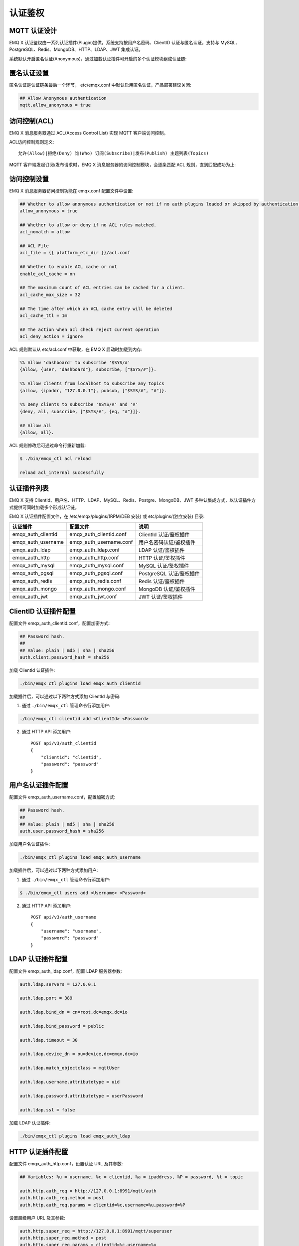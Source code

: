 
.. _authentication:

========
认证鉴权
========

-------------
MQTT 认证设计
-------------

EMQ X 认证鉴权由一系列认证插件(Plugin)提供，系统支持按用户名密码、ClientID 认证与匿名认证，支持与 MySQL、PostgreSQL、Redis、MongoDB、HTTP、LDAP、JWT 集成认证。

系统默认开启匿名认证(Anonymous)，通过加载认证插件可开启的多个认证模块组成认证链:

.. image:: _static/images/authn_1.png

------------
匿名认证设置
------------

匿名认证是认证链条最后一个环节， etc/emqx.conf 中默认启用匿名认证，产品部署建议关闭:

.. code-block:: properties

    ## Allow Anonymous authentication
    mqtt.allow_anonymous = true

-------------
访问控制(ACL)
-------------

EMQ X 消息服务器通过 ACL(Access Control List) 实现 MQTT 客户端访问控制。

ACL访问控制规则定义::

    允许(Allow)|拒绝(Deny) 谁(Who) 订阅(Subscribe)|发布(Publish) 主题列表(Topics)

MQTT 客户端发起订阅/发布请求时，EMQ X 消息服务器的访问控制模块，会逐条匹配 ACL 规则，直到匹配成功为止:

.. image:: _static/images/authn_2.png

------------
访问控制设置
------------

EMQ X 消息服务器访问控制功能在 emqx.conf 配置文件中设置:

.. code-block:: properties

    ## Whether to allow anonymous authentication or not if no auth plugins loaded or skipped by authentication chain.
    allow_anonymous = true

    ## Whether to allow or deny if no ACL rules matched.
    acl_nomatch = allow

    ## ACL File
    acl_file = {{ platform_etc_dir }}/acl.conf

    ## Whether to enable ACL cache or not
    enable_acl_cache = on

    ## The maximum count of ACL entries can be cached for a client.
    acl_cache_max_size = 32

    ## The time after which an ACL cache entry will be deleted
    acl_cache_ttl = 1m

    ## The action when acl check reject current operation
    acl_deny_action = ignore

ACL 规则默认从 etc/acl.conf 中获取，在 EMQ X 启动时加载到内存:

.. code-block:: erlang

    %% Allow 'dashboard' to subscribe '$SYS/#'
    {allow, {user, "dashboard"}, subscribe, ["$SYS/#"]}.

    %% Allow clients from localhost to subscribe any topics
    {allow, {ipaddr, "127.0.0.1"}, pubsub, ["$SYS/#", "#"]}.

    %% Deny clients to subscribe '$SYS/#' and '#'
    {deny, all, subscribe, ["$SYS/#", {eq, "#"}]}.

    ## Allow all
    {allow, all}.

ACL 规则修改后可通过命令行重新加载:

.. code-block:: console

    $ ./bin/emqx_ctl acl reload

    reload acl_internal successfully

------------
认证插件列表
------------

EMQ X 支持 ClientId、用户名、HTTP、LDAP、MySQL、Redis、Postgre、MongoDB、JWT 多种认集成方式，以认证插件方式提供可同时加载多个形成认证链。

EMQ X 认证插件配置文件，在 /etc/emqx/plugins/(RPM/DEB 安装) 或 etc/plugins/(独立安装) 目录:

+-------------------------+---------------------------+---------------------------+
| 认证插件                | 配置文件                  | 说明                      |
+=========================+===========================+===========================+
| emqx_auth_clientid      | emqx_auth_clientid.conf   | ClientId 认证/鉴权插件    |
+-------------------------+---------------------------+---------------------------+
| emqx_auth_username      | emqx_auth_username.conf   | 用户名密码认证/鉴权插件   |
+-------------------------+---------------------------+---------------------------+
| emqx_auth_ldap          | emqx_auth_ldap.conf       | LDAP 认证/鉴权插件        |
+-------------------------+---------------------------+---------------------------+
| emqx_auth_http          | emqx_auth_http.conf       | HTTP 认证/鉴权插件        |
+-------------------------+---------------------------+---------------------------+
| emqx_auth_mysql         | emqx_auth_mysql.conf      | MySQL 认证/鉴权插件       |
+-------------------------+---------------------------+---------------------------+
| emqx_auth_pgsql         | emqx_auth_pgsql.conf      | PostgreSQL 认证/鉴权插件  |
+-------------------------+---------------------------+---------------------------+
| emqx_auth_redis         | emqx_auth_redis.conf      | Redis 认证/鉴权插件       |
+-------------------------+---------------------------+---------------------------+
| emqx_auth_mongo         | emqx_auth_mongo.conf      | MongoDB 认证/鉴权插件     |
+-------------------------+---------------------------+---------------------------+
| emqx_auth_jwt           | emqx_auth_jwt.conf        | JWT 认证/鉴权插件         |
+-------------------------+---------------------------+---------------------------+

---------------------
ClientID 认证插件配置
---------------------

配置文件 emqx_auth_clientid.conf，配置加密方式:

.. code-block:: properties

    ## Password hash.
    ##
    ## Value: plain | md5 | sha | sha256
    auth.client.password_hash = sha256

加载 ClientId 认证插件:

.. code-block:: console

    ./bin/emqx_ctl plugins load emqx_auth_clientid

加载插件后，可以通过以下两种方式添加 ClientId 与密码:

1. 通过 ``./bin/emqx_ctl`` 管理命令行添加用户:

.. code-block:: console

    ./bin/emqx_ctl clientid add <ClientId> <Password>

2. 通过 HTTP API 添加用户::

    POST api/v3/auth_clientid
    {
        "clientid": "clientid",
        "password": "password"
    }

------------------
用户名认证插件配置
------------------

配置文件 emqx_auth_username.conf，配置加密方式:

.. code-block:: properties

    ## Password hash.
    ##
    ## Value: plain | md5 | sha | sha256
    auth.user.password_hash = sha256

加载用户名认证插件:

.. code-block:: console

    ./bin/emqx_ctl plugins load emqx_auth_username

加载插件后，可以通过以下两种方式添加用户:

1. 通过 ``./bin/emqx_ctl`` 管理命令行添加用户:

.. code-block:: console

   $ ./bin/emqx_ctl users add <Username> <Password>

2. 通过 HTTP API 添加用户::

    POST api/v3/auth_username
    {
        "username": "username",
        "password": "password"
    }

-----------------
LDAP 认证插件配置
-----------------

配置文件 emqx_auth_ldap.conf，配置 LDAP 服务器参数:

.. code-block:: properties

    auth.ldap.servers = 127.0.0.1

    auth.ldap.port = 389

    auth.ldap.bind_dn = cn=root,dc=emqx,dc=io

    auth.ldap.bind_password = public

    auth.ldap.timeout = 30

    auth.ldap.device_dn = ou=device,dc=emqx,dc=io

    auth.ldap.match_objectclass = mqttUser

    auth.ldap.username.attributetype = uid

    auth.ldap.password.attributetype = userPassword

    auth.ldap.ssl = false

加载 LDAP 认证插件:

.. code-block:: console

    ./bin/emqx_ctl plugins load emqx_auth_ldap

-----------------
HTTP 认证插件配置
-----------------

配置文件 emqx_auth_http.conf，设置认证 URL 及其参数:

.. code-block:: properties

    ## Variables: %u = username, %c = clientid, %a = ipaddress, %P = password, %t = topic

    auth.http.auth_req = http://127.0.0.1:8991/mqtt/auth
    auth.http.auth_req.method = post
    auth.http.auth_req.params = clientid=%c,username=%u,password=%P

设置超级用户 URL 及其参数:

.. code-block:: properties

    auth.http.super_req = http://127.0.0.1:8991/mqtt/superuser
    auth.http.super_req.method = post
    auth.http.super_req.params = clientid=%c,username=%u

设置访问控制(ACL) URL 及其参数:

.. code-block:: properties

    ## 'access' parameter: sub = 1, pub = 2
    auth.http.acl_req = http://127.0.0.1:8991/mqtt/acl
    auth.http.acl_req.method = get
    auth.http.acl_req.params = access=%A,username=%u,clientid=%c,ipaddr=%a,topic=%t

HTTP 认证/访问控制(ACL)服务器 API 设计::

    认证/ACL 成功，API 返回 200

    认证/ACL 失败，API 返回 4xx

加载 HTTP 认证插件:

.. code-block:: console

    ./bin/emqx_ctl plugins load emqx_auth_http

------------------
MySQL 认证插件配置
------------------

配置文件 emqx_auth_mysql.conf, 默认的 MQTT 用户、ACL 库表和认证设置:

MQTT 认证用户表
---------------

.. code-block:: sql

    CREATE TABLE `mqtt_user` (
      `id` int(11) unsigned NOT NULL AUTO_INCREMENT,
      `username` varchar(100) DEFAULT NULL,
      `password` varchar(100) DEFAULT NULL,
      `salt` varchar(100) DEFAULT NULL,
      `is_superuser` tinyint(1) DEFAULT 0,
      `created` datetime DEFAULT NULL,
      PRIMARY KEY (`id`),
      UNIQUE KEY `mqtt_username` (`username`)
    ) ENGINE=MyISAM DEFAULT CHARSET=utf8;

.. NOTE:: 用户可自定义认证用户表，通过 ``auth_query`` 配置查询语句。

MQTT 访问控制表
---------------

.. code-block:: sql

    CREATE TABLE `mqtt_acl` (
      `id` int(11) unsigned NOT NULL AUTO_INCREMENT,
      `allow` int(1) DEFAULT NULL COMMENT '0: deny, 1: allow',
      `ipaddr` varchar(60) DEFAULT NULL COMMENT 'IpAddress',
      `username` varchar(100) DEFAULT NULL COMMENT 'Username',
      `clientid` varchar(100) DEFAULT NULL COMMENT 'ClientId',
      `access` int(2) NOT NULL COMMENT '1: subscribe, 2: publish, 3: pubsub',
      `topic` varchar(100) NOT NULL DEFAULT '' COMMENT 'Topic Filter',
      PRIMARY KEY (`id`)
    ) ENGINE=InnoDB DEFAULT CHARSET=utf8;

    INSERT INTO `mqtt_acl` (`id`, `allow`, `ipaddr`, `username`, `clientid`, `access`, `topic`)
    VALUES
        (1,1,NULL,'$all',NULL,2,'#'),
        (2,0,NULL,'$all',NULL,1,'$SYS/#'),
        (3,0,NULL,'$all',NULL,1,'eq #'),
        (4,1,'127.0.0.1',NULL,NULL,2,'$SYS/#'),
        (5,1,'127.0.0.1',NULL,NULL,2,'#'),
        (6,1,NULL,'dashboard',NULL,1,'$SYS/#');

配置 MySQL 服务器地址
---------------------

.. code-block:: properties

    ## Mysql Server 3306, 127.0.0.1:3306, localhost:3306
    auth.mysql.server = 127.0.0.1:3306

    ## Mysql Pool Size
    auth.mysql.pool = 8

    ## Mysql Username
    ## auth.mysql.username =

    ## Mysql Password
    ## auth.mysql.password =

    ## Mysql Database
    auth.mysql.database = mqtt

配置 MySQL 认证查询语句
-----------------------

.. code-block:: properties

    ## Variables: %u = username, %c = clientid

    ## Authentication Query: select password or password,salt
    auth.mysql.auth_query = select password from mqtt_user where username = '%u' limit 1

    ## Password hash: plain, md5, sha, sha256, pbkdf2, bcrypt
    auth.mysql.password_hash = sha256

    ## sha256 with salt prefix
    ## auth.mysql.password_hash = salt,sha256

    ## sha256 with salt suffix
    ## auth.mysql.password_hash = sha256,salt

    ## bcrypt with salt only prefix
    ## auth.mysql.password_hash = salt,bcrypt

    ## pbkdf2 with macfun iterations dklen
    ## macfun: md4, md5, ripemd160, sha, sha224, sha256, sha384, sha512
    ## auth.mysql.password_hash = pbkdf2,sha256,1000,20

    ## %% Superuser Query
    auth.mysql.super_query = select is_superuser from mqtt_user where username = '%u' limit 1

配置 MySQL 访问控制查询语句
---------------------------

.. code-block:: properties

    ## ACL Query Command
    auth.mysql.acl_query = select allow, ipaddr, username, clientid, access, topic from mqtt_acl where ipaddr = '%a' or username = '%u' or username = '$all' or clientid = '%c'

加载 MySQL 认证插件
-------------------

.. code-block:: console

    ./bin/emqx_ctl plugins load emqx_auth_mysql

-------------------------
PostgreSQL 认证插件配置
-------------------------

配置文件 emqx_auth_pgsql.conf, 默认的 MQTT 用户、ACL 库表和认证设置:

PostgreSQL MQTT 用户表
----------------------

.. code-block:: sql

    CREATE TABLE mqtt_user (
      id SERIAL primary key,
      is_superuser boolean,
      username character varying(100),
      password character varying(100),
      salt character varying(100)
    );

.. NOTE:: 若用户自定义认证用户表，则需要通过 ``auth_query`` 自行配置查询语句。

PostgreSQL MQTT 访问控制表
--------------------------

.. code-block:: sql

    CREATE TABLE mqtt_acl (
      id SERIAL primary key,
      allow integer,
      ipaddr character varying(60),
      username character varying(100),
      clientid character varying(100),
      access  integer,
      topic character varying(100)
    );

    INSERT INTO mqtt_acl (id, allow, ipaddr, username, clientid, access, topic)
    VALUES
        (1,1,NULL,'$all',NULL,2,'#'),
        (2,0,NULL,'$all',NULL,1,'$SYS/#'),
        (3,0,NULL,'$all',NULL,1,'eq #'),
        (4,1,'127.0.0.1',NULL,NULL,2,'$SYS/#'),
        (5,1,'127.0.0.1',NULL,NULL,2,'#'),
        (6,1,NULL,'dashboard',NULL,1,'$SYS/#');

配置 PostgreSQL 服务器地址
--------------------------

.. code-block:: properties

    ## PostgreSQL Server
    auth.pgsql.server = 127.0.0.1:5432

    auth.pgsql.pool = 8

    auth.pgsql.username = root

    ## auth.pgsql.password =

    auth.pgsql.database = mqtt

    auth.pgsql.encoding = utf8

    auth.pgsql.ssl = false

    ## auth.pgsql.ssl_opts.keyfile =

    ## auth.pgsql.ssl_opts.certfile =

    ## auth.pgsql.ssl_opts.cacertfile =

配置 PostgreSQL 认证查询语句
----------------------------

.. code-block:: properties

    ## Variables: %u = username, %c = clientid, %a = ipaddress

    ## Authentication Query: select password or password,salt
    auth.pgsql.auth_query = select password from mqtt_user where username = '%u' limit 1

    ## Password hash: plain, md5, sha, sha256, pbkdf2, bcrypt
    auth.pgsql.password_hash = sha256

    ## sha256 with salt prefix
    ## auth.pgsql.password_hash = salt,sha256

    ## sha256 with salt suffix
    ## auth.pgsql.password_hash = sha256,salt

    ## bcrypt with salt prefix
    ## auth.pgsql.password_hash = salt,bcrypt

    ## pbkdf2 with macfun iterations dklen
    ## macfun: md4, md5, ripemd160, sha, sha224, sha256, sha384, sha512
    ## auth.pgsql.password_hash = pbkdf2,sha256,1000,20

    ## Superuser Query
    auth.pgsql.super_query = select is_superuser from mqtt_user where username = '%u' limit 1

配置 PostgreSQL 访问控制语句
----------------------------

.. code-block:: properties

    ## ACL Query. Comment this query, the acl will be disabled.
    auth.pgsql.acl_query = select allow, ipaddr, username, clientid, access, topic from mqtt_acl where ipaddr = '%a' or username = '%u' or username = '$all' or clientid = '%c'

加载 PostgreSQL 认证插件
-------------------------

.. code-block:: bash

    ./bin/emqx_ctl plugins load emqx_auth_pgsql

------------------
Redis 认证插件配置
------------------

配置文件 emqx_auth_redis.conf:

配置 Redis 服务器地址
---------------------

.. code-block:: properties

    ## Redis Server cluster type
    auth.redis.type = single

    ## Redis Server: 6379, 127.0.0.1:6379, localhost:6379, Redis Sentinel: 127.0.0.1:26379
    auth.redis.server = 127.0.0.1:6379

    ## Redis Sentinel
    ## auth.redis.server = 127.0.0.1:26379

    ## redis sentinel cluster name
    ## auth.redis.sentinel = mymaster

    ## Redis Pool Size
    auth.redis.pool = 8

    ## Redis Database
    auth.redis.database = 0

    ## Redis Password
    ## auth.redis.password =

    ## Redis query timeout
    ## auth.redis.query_timeout = 5s

配置认证查询命令
----------------

.. code-block:: properties

    ## Variables: %u = username, %c = clientid

    ## Authentication Query Command
    ## HMGET mqtt_user:%u password or HMGET mqtt_user:%u password salt or HGET mqtt_user:%u password
    auth.redis.auth_cmd = HGET mqtt_user:%u password

    ## Password hash: plain, md5, sha, sha256, pbkdf2, bcrypt
    auth.redis.password_hash = plain

    ## sha256 with salt prefix
    ## auth.redis.password_hash = salt,sha256

    ## sha256 with salt suffix
    ## auth.redis.password_hash = sha256,salt

    ## bcrypt with salt prefix
    ## auth.redis.password_hash = salt,bcrypt

    ## pbkdf2 with macfun iterations dklen
    ## macfun: md4, md5, ripemd160, sha, sha224, sha256, sha384, sha512
    ## auth.redis.password_hash = pbkdf2,sha256,1000,20

    ## Superuser Query Command
    auth.redis.super_cmd = HGET mqtt_user:%u is_superuser

配置访问控制查询命令
--------------------

.. code-block:: properties

    ## ACL Query Command
    auth.redis.acl_cmd = HGETALL mqtt_acl:%u

Redis 认证用户 Hash
-------------------

默认采用 Hash 存储认证用户::

    HSET mqtt_user:<username> is_superuser 1
    HSET mqtt_user:<username> password "passwd"

Redis ACL 规则 Hash
-------------------

默认采用 Hash 存储 ACL 规则::

    HSET mqtt_acl:<username> topic1 1
    HSET mqtt_acl:<username> topic2 2
    HSET mqtt_acl:<username> topic3 3

.. NOTE:: 1: subscribe, 2: publish, 3: pubsub

加载 Redis 认证插件
-------------------

.. code-block:: bash

    ./bin/emqx_ctl plugins load emqx_auth_redis

--------------------
MongoDB 认证插件配置
--------------------

配置文件 emqx_auth_mongo.conf, MongoDB、MQTT 用户、ACL 集合设置:

配置 MongoDB 服务器
-------------------

.. code-block:: properties

    ## MongoDB Topology Type single | unknown | sharded| rs
    auth.mongo.type = single

    ## MongoDB Server
    auth.mongo.server = 127.0.0.1:27017

    ## MongoDB Pool Size
    auth.mongo.pool = 8

    ## MongoDB User
    ## auth.mongo.user =

    ## MongoDB Password
    ## auth.mongo.password =

    ## MongoDB Database
    auth.mongo.database = mqtt

    ## MongoDB query timeout
    ## auth.mongo.query_timeout = 5s

    ## Whether to enable SSL connection.
    ## auth.mongo.ssl = false

    ## SSL keyfile.
    ## auth.mongo.ssl_opts.keyfile =

    ## SSL certfile.
    ## auth.mongo.ssl_opts.certfile =

    ## SSL cacertfile.
    ## auth.mongo.ssl_opts.cacertfile =

    ## MongoDB write mode.
    ## auth.mongo.w_mode =

    ## MongoDB read mode.
    ## auth.mongo.r_mode =

    ## MongoDB topology options.
    auth.mongo.topology.pool_size = 1
    auth.mongo.topology.max_overflow = 0
    ## auth.mongo.topology.overflow_ttl = 1000
    ## auth.mongo.topology.overflow_check_period = 1000
    ## auth.mongo.topology.local_threshold_ms = 1000
    ## auth.mongo.topology.connect_timeout_ms = 20000
    ## auth.mongo.topology.socket_timeout_ms = 100
    ## auth.mongo.topology.server_selection_timeout_ms = 30000
    ## auth.mongo.topology.wait_queue_timeout_ms = 1000
    ## auth.mongo.topology.heartbeat_frequency_ms = 10000
    ## auth.mongo.topology.min_heartbeat_frequency_ms = 1000


配置认证查询集合
----------------

.. code-block:: properties

    ## auth_query
    auth.mongo.auth_query.collection = mqtt_user

    auth.mongo.auth_query.password_field = password

    ## Password hash: plain, md5, sha, sha256, bcrypt
    auth.mongo.auth_query.password_hash = sha256

    ## sha256 with salt suffix
    ## auth.mongo.auth_query.password_hash = sha256,salt

    ## sha256 with salt prefix
    ## auth.mongo.auth_query.password_hash = salt,sha256

    ## bcrypt with salt prefix
    ## auth.mongo.auth_query.password_hash = salt,bcrypt

    ## pbkdf2 with macfun iterations dklen
    ## macfun: md4, md5, ripemd160, sha, sha224, sha256, sha384, sha512
    ## auth.mongo.auth_query.password_hash = pbkdf2,sha256,1000,20

    auth.mongo.auth_query.selector = username=%u

    ## super_query
    auth.mongo.super_query = on

    auth.mongo.super_query.collection = mqtt_user

    auth.mongo.super_query.super_field = is_superuser

    auth.mongo.super_query.selector = username=%u

配置 ACL 查询集合
-----------------

.. code-block:: properties

    ## Enable ACL query.
    auth.mongo.acl_query = on

    ## aclquery
    auth.mongo.aclquery.collection = mqtt_acl

    auth.mongo.aclquery.selector = username=%u

MongoDB 数据库
--------------

.. code-block:: console

    use mqtt
    db.createCollection("mqtt_user")
    db.createCollection("mqtt_acl")
    db.mqtt_user.ensureIndex({"username":1})

.. NOTE:: 数据库、集合名称可自定义

MongoDB 用户集合示例
--------------------

.. code-block:: javascript

    {
        username: "user",
        password: "password hash",
        is_superuser: boolean (true, false),
        created: "datetime"
    }

    db.mqtt_user.insert({username: "test", password: "password hash", is_superuser: false})
    db.mqtt_user:insert({username: "root", is_superuser: true})

MongoDB ACL 集合示例
--------------------

.. code-block:: javascript

    {
        username: "username",
        clientid: "clientid",
        publish: ["topic1", "topic2", ...],
        subscribe: ["subtop1", "subtop2", ...],
        pubsub: ["topic/#", "topic1", ...]
    }

    db.mqtt_acl.insert({username: "test", publish: ["t/1", "t/2"], subscribe: ["user/%u", "client/%c"]})
    db.mqtt_acl.insert({username: "admin", pubsub: ["#"]})

加载 MognoDB 认证插件
---------------------

.. code-block:: bash

    ./bin/emqx_ctl plugins load emqx_auth_mongo

----------------
JWT 认证插件配置
----------------

配置 JWT 认证
-------------

.. code-block:: properties

    ## HMAC hash secret
    auth.jwt.secret = emqxsecret

    ## From where the JWT string can be got
    auth.jwt.from = password

    ## RSA or ECDSA public key file
    ## auth.jwt.pubkey = /etc/certs/jwt_public_key.pem

    ## Enable to verify claims fields
    auth.jwt.verify_claims = off

    ## The checklist of claims to validate
    ## auth.jwt.verify_claims.username = %u


加载 JWT 认证插件
-----------------

.. code-block:: bash

    ./bin/emqx_ctl plugins load emqx_auth_jwt


